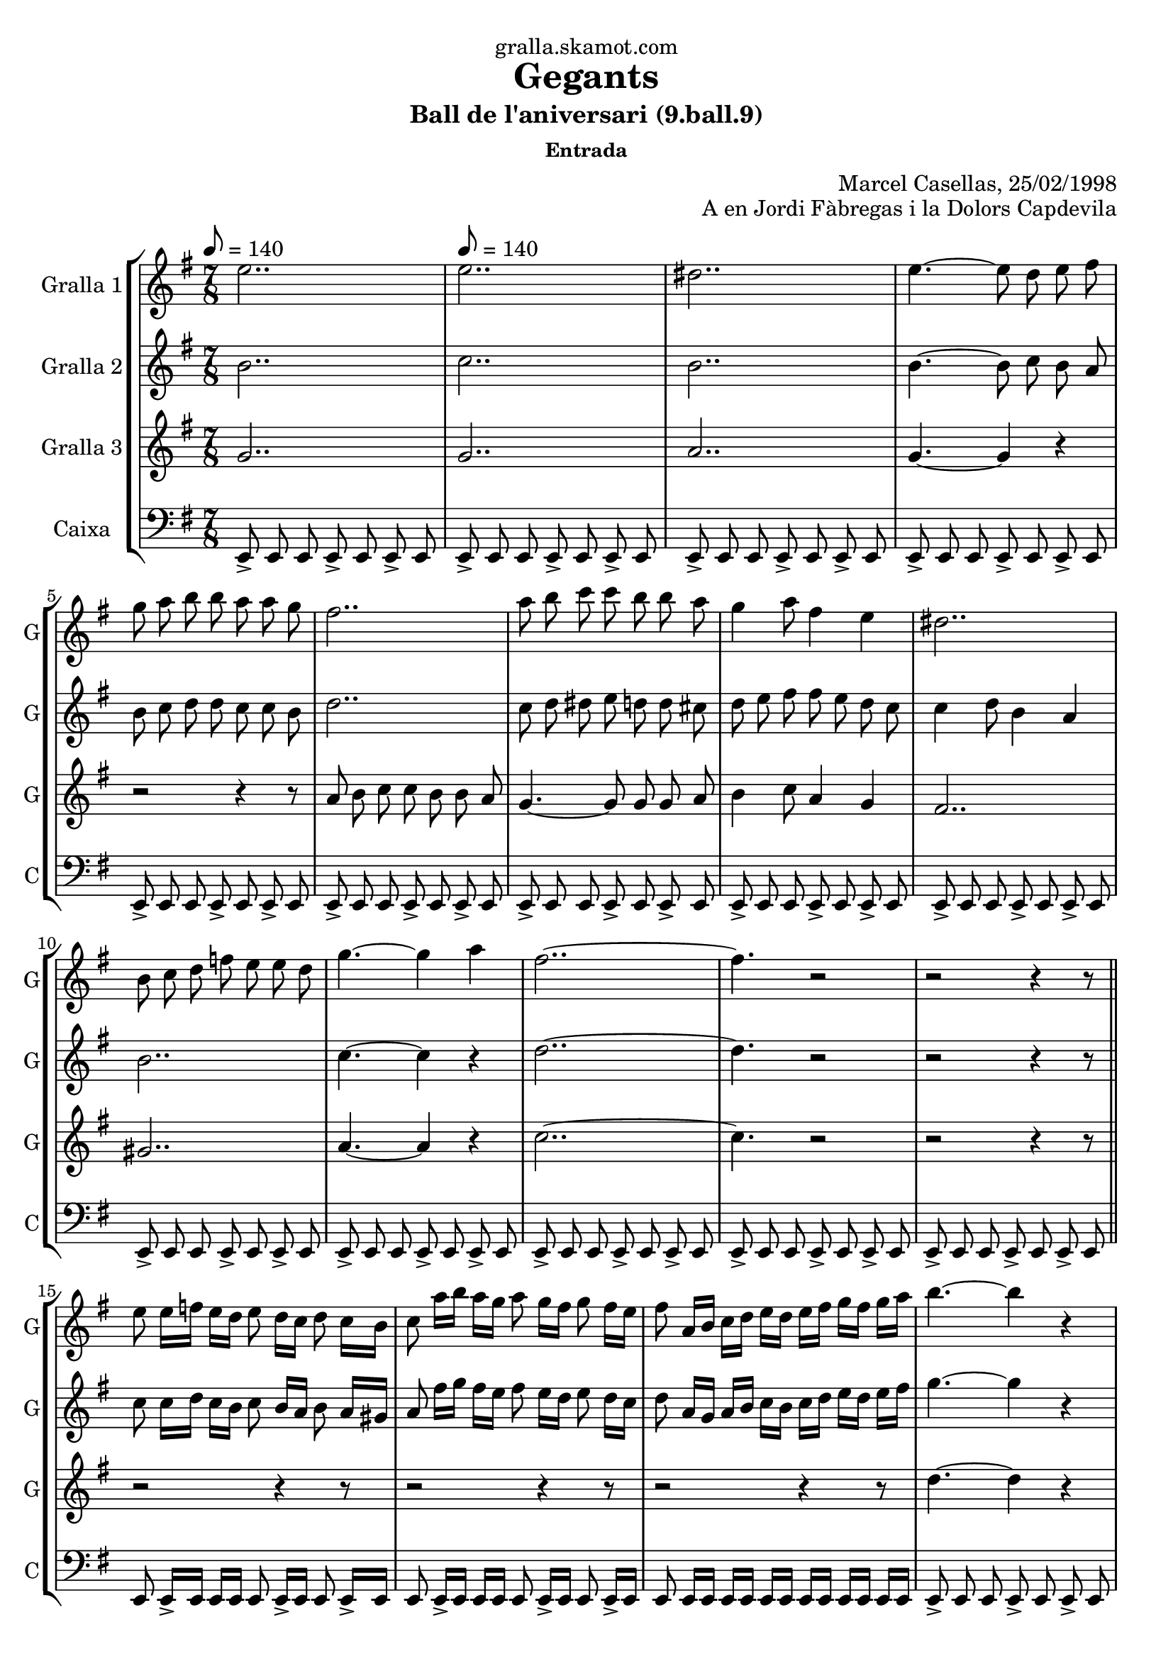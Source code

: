 \version "2.16.2"

\header {
  dedication="gralla.skamot.com"
  title="Gegants"
  subtitle="Ball de l'aniversari (9.ball.9)"
  subsubtitle="Entrada"
  poet=""
  meter=""
  piece=""
  composer=""
  arranger="Marcel Casellas, 25/02/1998"
  opus="A en Jordi Fàbregas i la Dolors Capdevila"
  instrument=""
  copyright=""
  tagline=""
}

liniaroAa =
\relative e''
{
  \clef treble
  \key g \major
  \time 7/8
  e2.. \tempo 8 = 140  |
  e2..  |
  dis2..  |
  e4. ~ e8 d e fis  |
  %05
  g8 a b b a a g  |
  fis2..  |
  a8 b c c b b a  |
  g4 a8 fis4 e  |
  dis2..  |
  %10
  b8 c d f e e d  |
  g4. ~ g4 a  |
  fis2.. ~  |
  fis4. r2  |
  r2 r4 r8  \bar "||"
  %15
  e8 e16 f e d e8 d16 c d8 c16 b  |
  c8 a'16 b a g a8 g16 fis g8 fis16 e  |
  fis8 a,16 b c d e d e fis g fis g a  |
  b4. ~ b4 r  |
  c4. ~ c4 r  |
  %20
  c2.. ~  |
  c4. b4 a  |
  b2.. ~  |
  \time 3/4   b4. r4 r  \bar "|." % troigo!
}

liniaroAb =
\relative b'
{
  \tempo 8 = 140
  \clef treble
  \key g \major
  \time 7/8
  b2..  |
  c2..  |
  b2..  |
  b4. ~ b8 c b a  |
  %05
  b8 c d d c c b  |
  d2..  |
  c8 d dis e d d cis  |
  d8 e fis fis e d c  |
  c4 d8 b4 a  |
  %10
  b2..  |
  c4. ~ c4 r  |
  d2.. ~  |
  d4. r2  |
  r2 r4 r8  \bar "||"
  %15
  c8 c16 d c b c8 b16 a b8 a16 gis  |
  a8 fis'16 g fis e fis8 e16 d e8 d16 c  |
  d8 a16 g a b c b c d e d e fis  |
  g4. ~ g4 r  |
  a4. ~ a4 r  |
  %20
  fis4. ~ fis4 e8 fis  |
  g2.. ~  |
  g2.. ~  |
  \time 3/4   g4. r4 r  \bar "|." % troigo!
}

liniaroAc =
\relative g'
{
  \tempo 8 = 140
  \clef treble
  \key g \major
  \time 7/8
  g2..  |
  g2..  |
  a2..  |
  g4. ~ g4 r  |
  %05
  r2 r4 r8  |
  a8 b c c b b a  |
  g4. ~ g8 g g a  |
  b4 c8 a4 g  |
  fis2..  |
  %10
  gis2..  |
  a4. ~ a4 r  |
  c2.. ~  |
  c4. r2  |
  r2 r4 r8  \bar "||"
  %15
  r2 r4 r8  |
  r2 r4 r8  |
  r2 r4 r8  |
  d4. ~ d4 r  |
  dis4. ~ dis4 r  |
  %20
  d2.. ~  |
  d2.. ~  |
  d2.. ~  |
  \time 3/4   d4. r4 r  \bar "|." % troigo!
}

liniaroAd =
\relative e,
{
  \tempo 8 = 140
  \clef bass
  \key g \major
  \time 7/8
  e8-> e e e-> e e-> e  |
  e8-> e e e-> e e-> e  |
  e8-> e e e-> e e-> e  |
  e8-> e e e-> e e-> e  |
  %05
  e8-> e e e-> e e-> e  |
  e8-> e e e-> e e-> e  |
  e8-> e e e-> e e-> e  |
  e8-> e e e-> e e-> e  |
  e8-> e e e-> e e-> e  |
  %10
  e8-> e e e-> e e-> e  |
  e8-> e e e-> e e-> e  |
  e8-> e e e-> e e-> e  |
  e8-> e e e-> e e-> e  |
  e8-> e e e-> e e-> e  \bar "||"
  %15
  e8 e16-> e e e e8 e16-> e e8 e16-> e  |
  e8 e16-> e e e e8 e16-> e e8 e16-> e  |
  e8 e16 e e e e e e e e e e e  |
  e8-> e e e-> e e-> e  |
  e8-> e e e-> e e-> e  |
  %20
  e8-> e e e-> e e-> e  |
  e8-> e e e-> e e-> e  |
  e2.. ~  |
  \time 3/4   e4. r4 r  \bar "|." % troigo!
}

\bookpart {
  \score {
    \new StaffGroup {
      \override Score.RehearsalMark #'self-alignment-X = #LEFT
      <<
        \new Staff \with {instrumentName = #"Gralla 1" shortInstrumentName = #"G"} \liniaroAa
        \new Staff \with {instrumentName = #"Gralla 2" shortInstrumentName = #"G"} \liniaroAb
        \new Staff \with {instrumentName = #"Gralla 3" shortInstrumentName = #"G"} \liniaroAc
        \new Staff \with {instrumentName = #"Caixa" shortInstrumentName = #"C"} \liniaroAd
      >>
    }
    \layout {}
  }
  \score { \unfoldRepeats
    \new StaffGroup {
      \override Score.RehearsalMark #'self-alignment-X = #LEFT
      <<
        \new Staff \with {instrumentName = #"Gralla 1" shortInstrumentName = #"G"} \liniaroAa
        \new Staff \with {instrumentName = #"Gralla 2" shortInstrumentName = #"G"} \liniaroAb
        \new Staff \with {instrumentName = #"Gralla 3" shortInstrumentName = #"G"} \liniaroAc
        \new Staff \with {instrumentName = #"Caixa" shortInstrumentName = #"C"} \liniaroAd
      >>
    }
    \midi {
      \set Staff.midiInstrument = "oboe"
      \set DrumStaff.midiInstrument = "drums"
    }
  }
}

\bookpart {
  \header {instrument="Gralla 1"}
  \score {
    \new StaffGroup {
      \override Score.RehearsalMark #'self-alignment-X = #LEFT
      <<
        \new Staff \liniaroAa
      >>
    }
    \layout {}
  }
  \score { \unfoldRepeats
    \new StaffGroup {
      \override Score.RehearsalMark #'self-alignment-X = #LEFT
      <<
        \new Staff \liniaroAa
      >>
    }
    \midi {
      \set Staff.midiInstrument = "oboe"
      \set DrumStaff.midiInstrument = "drums"
    }
  }
}

\bookpart {
  \header {instrument="Gralla 2"}
  \score {
    \new StaffGroup {
      \override Score.RehearsalMark #'self-alignment-X = #LEFT
      <<
        \new Staff \liniaroAb
      >>
    }
    \layout {}
  }
  \score { \unfoldRepeats
    \new StaffGroup {
      \override Score.RehearsalMark #'self-alignment-X = #LEFT
      <<
        \new Staff \liniaroAb
      >>
    }
    \midi {
      \set Staff.midiInstrument = "oboe"
      \set DrumStaff.midiInstrument = "drums"
    }
  }
}

\bookpart {
  \header {instrument="Gralla 3"}
  \score {
    \new StaffGroup {
      \override Score.RehearsalMark #'self-alignment-X = #LEFT
      <<
        \new Staff \liniaroAc
      >>
    }
    \layout {}
  }
  \score { \unfoldRepeats
    \new StaffGroup {
      \override Score.RehearsalMark #'self-alignment-X = #LEFT
      <<
        \new Staff \liniaroAc
      >>
    }
    \midi {
      \set Staff.midiInstrument = "oboe"
      \set DrumStaff.midiInstrument = "drums"
    }
  }
}

\bookpart {
  \header {instrument="Caixa"}
  \score {
    \new StaffGroup {
      \override Score.RehearsalMark #'self-alignment-X = #LEFT
      <<
        \new Staff \liniaroAd
      >>
    }
    \layout {}
  }
  \score { \unfoldRepeats
    \new StaffGroup {
      \override Score.RehearsalMark #'self-alignment-X = #LEFT
      <<
        \new Staff \liniaroAd
      >>
    }
    \midi {
      \set Staff.midiInstrument = "oboe"
      \set DrumStaff.midiInstrument = "drums"
    }
  }
}

